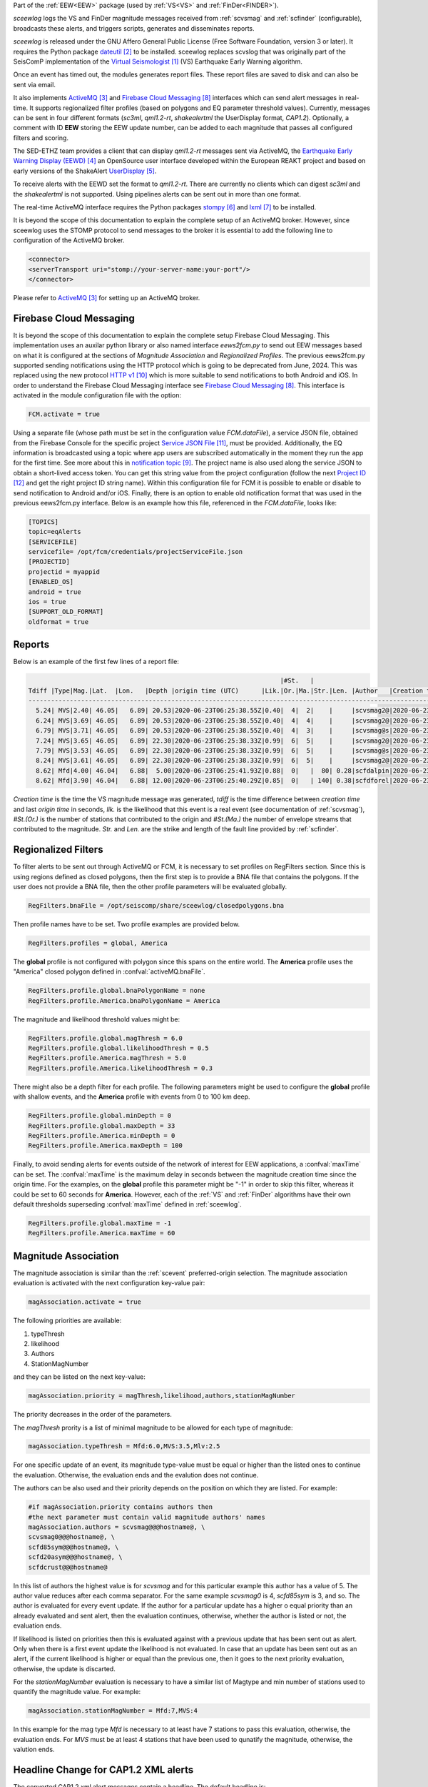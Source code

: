 Part of the :ref:`EEW<EEW>` package (used by :ref:`VS<VS>` and :ref:`FinDer<FINDER>`).

*sceewlog*  logs the VS and FinDer magnitude messages received from :ref:`scvsmag` and 
:ref:`scfinder` (configurable), broadcasts these alerts, and triggers scripts, generates 
and disseminates reports.

*sceewlog* is released under the GNU Affero General Public License (Free
Software Foundation, version 3 or later). It requires the Python package
`dateutil`_ to be installed. sceewlog replaces scvslog that was originally 
part of the SeisComP implementation of the `Virtual Seismologist`_ (VS) 
Earthquake Early Warning algorithm.

Once an event has timed out, the modules generates report files. These report 
files are saved to disk and can also be sent via email.

It also implements `ActiveMQ`_ and `Firebase Cloud Messaging`_ interfaces which can
send alert messages in real-time. It supports regionalized filter profiles (based on 
polygons and EQ parameter threshold values). Currently, messages can be sent in four 
different formats (*sc3ml*, *qml1.2-rt*, *shakealertml* the UserDisplay format, *CAP1.2*). 
Optionally, a comment with ID **EEW** storing the EEW update number, can be added to 
each magnitude that passes all configured filters and scoring.

The SED-ETHZ team provides a client that can display *qml1.2-rt* messages sent via 
ActiveMQ, the `Earthquake Early Warning Display (EEWD)`_ an OpenSource user interface 
developed within the European REAKT project and based on early versions of the ShakeAlert 
`UserDisplay`_. 

To receive alerts with the EEWD set the format to *qml1.2-rt*. There are
currently no clients which can digest *sc3ml* and the *shakealertml* is not 
supported. Using pipelines alerts can be sent out in more than one format.

The real-time ActiveMQ interface requires the Python packages 
`stompy`_ and `lxml`_ to be installed.

It is beyond the scope of this documentation to explain the complete setup of an
ActiveMQ broker. However, since sceewlog uses the STOMP protocol to send
messages to the broker it is essential to add the following line
to configuration of the ActiveMQ broker.

.. code-block:: sh

   <connector>
   <serverTransport uri="stomp://your-server-name:your-port"/>
   </connector>

Please refer to `ActiveMQ`_ for setting up an ActiveMQ broker.


Firebase Cloud Messaging
========================
It is beyond the scope of this documentation to explain the complete setup 
Firebase Cloud Messaging. This implementation uses an auxilar python library or also named interface *eews2fcm.py* to send out EEW messages based on what it is configured at the sections of *Magnitude Association* and *Regionalized Profiles*. The previous eews2fcm.py supported sending notifications using the HTTP protocol which is going to be deprecated from June, 2024. This was replaced using the new protocol `HTTP v1`_ which is more suitable to send notifications to both Android and iOS. In order to understand the Firebase Cloud Messaging interface see `Firebase Cloud Messaging`_. This interface is activated in the module configuration file with the option:

.. code-block:: sh

   FCM.activate = true

Using a separate file (whose path must be set in the configuration value *FCM.dataFile*), a service JSON file, obtained from the Firebase Console for the specific project `Service JSON File`_, must be provided. Additionally, the EQ information is broadcasted using a topic where app users are subscribed automatically in the moment they run the app for the first time. See more about this in `notification topic`_. The project name is also used along the service JSON to obtain a short-lived access token. You can get this string value from the project configuration (follow the next `Project ID`_ and get the right project ID string name). Within this configuration file for FCM it is possible to enable or disable to send notification to Android and/or iOS. Finally, there is an option to enable old notification format that was used in the previous eews2fcm.py interface.
Below is an example how this file, referenced in the *FCM.dataFile*, looks like:

.. code-block:: python 
   
   [TOPICS]
   topic=eqAlerts
   [SERVICEFILE]
   servicefile= /opt/fcm/credentials/projectServiceFile.json
   [PROJECTID]
   projectid = myappid
   [ENABLED_OS]
   android = true
   ios = true
   [SUPPORT_OLD_FORMAT]
   oldformat = true


.. _sceewlog-reports:

Reports
=======

Below is an example of the first few lines of a report file:

.. code-block:: sh

                                                                      |#St.   |                                                              
   Tdiff |Type|Mag.|Lat.  |Lon.   |Depth |origin time (UTC)      |Lik.|Or.|Ma.|Str.|Len. |Author   |Creation t.            |Tdiff(current o.)
   ------------------------------------------------------------------------------------------------------------------------------------------
     5.24| MVS|2.40| 46.05|   6.89| 20.53|2020-06-23T06:25:38.55Z|0.40|  4|  2|    |     |scvsmag2@|2020-06-23T06:25:45.99Z|  7.44
     6.24| MVS|3.69| 46.05|   6.89| 20.53|2020-06-23T06:25:38.55Z|0.40|  4|  4|    |     |scvsmag2@|2020-06-23T06:25:46.99Z|  8.45
     6.79| MVS|3.71| 46.05|   6.89| 20.53|2020-06-23T06:25:38.55Z|0.40|  4|  3|    |     |scvsmag@s|2020-06-23T06:25:47.54Z|  8.99
     7.24| MVS|3.65| 46.05|   6.89| 22.30|2020-06-23T06:25:38.33Z|0.99|  6|  5|    |     |scvsmag2@|2020-06-23T06:25:48.00Z|  9.67
     7.79| MVS|3.53| 46.05|   6.89| 22.30|2020-06-23T06:25:38.33Z|0.99|  6|  5|    |     |scvsmag@s|2020-06-23T06:25:48.54Z| 10.21
     8.24| MVS|3.61| 46.05|   6.89| 22.30|2020-06-23T06:25:38.33Z|0.99|  6|  5|    |     |scvsmag2@|2020-06-23T06:25:48.99Z| 10.66
     8.62| Mfd|4.00| 46.04|   6.88|  5.00|2020-06-23T06:25:41.93Z|0.88|  0|   |  80| 0.28|scfdalpin|2020-06-23T06:25:49.37Z|  7.44
     8.62| Mfd|3.90| 46.04|   6.88| 12.00|2020-06-23T06:25:40.29Z|0.85|  0|   | 140| 0.38|scfdforel|2020-06-23T06:25:49.37Z|  9.07

*Creation time* is the time the VS magnitude message was generated, *tdiff* is
the time difference between *creation time* and last *origin time* in seconds,
*lik.* is the likelihood that this event is a real event (see documentation of
:ref:`scvsmag`), *#St.(Or.)* is the number of stations that contributed to the
origin and  *#St.(Ma.)* the number of envelope streams that contributed to the
magnitude. *Str.* and *Len.* are the strike and length of the fault line
provided by :ref:`scfinder`.

Regionalized Filters
====================

To filter alerts to be sent out through ActiveMQ or FCM, it is necessary to set 
profiles on RegFilters section. Since this is using regions defined as closed 
polygons, then the first step is to provide a BNA file that contains the 
polygons. If the user does not provide a BNA file, then the other profile 
parameters will be evaluated globally.

.. code-block:: sh

   RegFilters.bnaFile = /opt/seiscomp/share/sceewlog/closedpolygons.bna
   
Then profile names have to be set. Two profile examples are provided below.

.. code-block:: sh

   RegFilters.profiles = global, America
   
The **global** profile is not configured with polygon since this spans on the 
entire world. The **America** profile uses the "America" closed polygon defined 
in :confval:`activeMQ.bnaFile`.

.. code-block:: sh

   RegFilters.profile.global.bnaPolygonName = none
   RegFilters.profile.America.bnaPolygonName = America

The magnitude and likelihood threshold values might be:

.. code-block:: sh

   RegFilters.profile.global.magThresh = 6.0
   RegFilters.profile.global.likelihoodThresh = 0.5
   RegFilters.profile.America.magThresh = 5.0
   RegFilters.profile.America.likelihoodThresh = 0.3

There might also be a depth filter for each profile. The following parameters 
might be used to configure the **global** profile with shallow events, and 
the **America** profile with events from 0 to 100 km deep.

.. code-block:: sh

   RegFilters.profile.global.minDepth = 0
   RegFilters.profile.global.maxDepth = 33
   RegFilters.profile.America.minDepth = 0
   RegFilters.profile.America.maxDepth = 100

Finally, to avoid sending alerts for events outside of the network of interest 
for EEW applications, a :confval:`maxTime` can be set. The :confval:`maxTime` 
is the maximum delay in seconds between the magnitude creation time since the 
origin time. For the examples, on the **global** profile this parameter might 
be "-1" in order to skip this filter, whereas it could be set to 60 seconds for 
**America**. However, each of the :ref:`VS` and :ref:`FinDer` algorithms have 
their own default thresholds superseding :confval:`maxTime` defined in 
:ref:`sceewlog`.

.. code-block:: sh

   RegFilters.profile.global.maxTime = -1
   RegFilters.profile.America.maxTime = 60


Magnitude Association
=====================
The magnitude association is similar than the :ref:`scevent` 
preferred-origin selection. The magnitude association evaluation is activated 
with the next configuration key-value pair:

.. code-block:: sh
   
   magAssociation.activate = true
  
The following priorities are available:

1. typeThresh
2. likelihood
3. Authors
4. StationMagNumber

and they can be listed on the next key-value:

.. code-block:: sh
  
   magAssociation.priority = magThresh,likelihood,authors,stationMagNumber

The priority decreases in the order of the parameters.

The *magThresh* prority is a list of minimal magnitude to be allowed for each type of magnitude:

.. code-block:: sh
   
   magAssociation.typeThresh = Mfd:6.0,MVS:3.5,Mlv:2.5

For one specific update of an event, its magnitude type-value must be equal or higher than the listed ones to continue the evaluation. Otherwise, the evaluation ends and the evalution does not continue.

The authors can be also used and their priority depends on the position on which they are listed. For example:

.. code-block:: sh

   #if magAssociation.priority contains authors then
   #the next parameter must contain valid magnitude authors' names
   magAssociation.authors = scvsmag@@@hostname@, \
   scvsmag0@@@hostname@, \
   scfd85sym@@@hostname@, \
   scfd20asym@@@hostname@, \
   scfdcrust@@@hostname@

In this list of authors the highest value is for *scvsmag* and for this particular example this author has a value of 5. The author value reduces after each comma separator. For the same example *scvsmag0* is 4, *scfd85sym* is 3, and so. The author is evaluated for every event update. If the author for a particular update has a higher o equal priority than an already evaluated and sent alert, then the evaluation continues, otherwise, whether the author is listed or not, the evaluation ends.

If likelihood is listed on priorities then this is evaluated against with a previous update that has been sent out as alert. Only when there is a first event update the likelihood is not evaluated. In case that an update has been sent out as an alert, if the current likelihood is higher or equal than the previous one, then it goes to the next priority evaluation, otherwise, the update is discarted.

For the *stationMagNumber* evaluation is necessary to have a similar list of Magtype and min number of stations used to quantify the magnitude value. For example:

.. code-block:: sh
   
   magAssociation.stationMagNumber = Mfd:7,MVS:4

In this example for the mag type *Mfd* is necessary to at least have 7 stations to pass this evaluation, otherwise, the evaluation ends. For *MVS* must be at least 4 stations that have been used to qunatify the magnitude, otherwise, the valution ends.


Headline Change for CAP1.2 XML alerts
=====================================

The converted CAP1.2 xml alert messages contain a headline. The default headline is: 

.. code-block:: sh
   
   @AGENCY@ Magnitude X.X Date and Time (UTC): YYYY-MM-dd HH:mm:s.sssZ.

An alternative headline format might be preferred. The following alternative 
format can be selected:

.. code-block:: sh
   
   @AGENCY@/Earthquake Magnitude X.X, XX km NNW of SOMECITY, SOMECOUNTRY

The aternative format supports both spanish and english languages. The 
spanish version is:
 
.. code-block:: sh
   
   @AGENCY@/Sismo Magnitud X.X, XX km al SSO de SOMECITY, SOMECOUNTRY

The alternative format can be enable as follows:

.. code-block:: sh
   
   CAPheadlineChange = true

The alternative format requires to specify the language and the corresponding 
file listing the world cities :confval:`CitiesFile`. The language
can be selected as follows:

.. code-block:: sh
  
   #Uncomment the next line to select English
   AlertTextLanguage = en-US
   #Uncomment the next line to select Spanish
   #AlertTextLanguage = es-US

The file listing the world cities :confval:`CitiesFile` must have 
the following format:

.. code-block:: sh
  
   city,country,lon,lat
   Tokyo,Japan,139.6922,35.6897
   Jakarta,Indonesia,106.8451,-6.2146
   Delhi,India,77.23,28.66
   Mumbai,India,72.8333,18.9667
   Manila,Philippines,120.9833,14.6
   Shanghai,China,121.4667,31.1667
   Sao Paulo,Brazil,-46.6339,-23.5504

Both an english and a spanish version are provided in "@DATADIR@/sceewlog/world_cities_english.csv"
and "@DATADIR@/sceewlog/world_cities_spanish.csv".


References
==========

.. target-notes::

.. _`Virtual Seismologist` : http://www.seismo.ethz.ch/en/research-and-teaching/products-software/EEW/Virtual-Seismologist/
.. _`dateutil` : https://pypi.python.org/pypi/python-dateutil/
.. _`ActiveMQ` : http://activemq.apache.org/
.. _`Earthquake Early Warning Display (EEWD)` : http://www.seismo.ethz.ch/en/research-and-teaching/products-software/EEW/earthquake-early-warning-display-eewd/
.. _`UserDisplay` : http://www.eew.caltech.edu/research/userdisplay.html
.. _`stompy` : https://pypi.python.org/pypi/stompy/
.. _`lxml` : http://lxml.de/
.. _`Firebase Cloud Messaging` : https://firebase.google.com/docs/cloud-messaging
.. _`authorization key` : https://stackoverflow.com/questions/37673205/what-is-the-authorization-part-of-the-http-post-request-of-googles-firebase-d
.. _`notification topic` : https://firebase.google.com/docs/cloud-messaging/android/topic-messaging
.. _`HTTP v1` : https://firebase.google.com/docs/cloud-messaging/migrate-v1?hl=es-419
.. _`Service JSON File` : https://console.firebase.google.com/u/0/project/_/settings/serviceaccounts/adminsdk
.. _`Project ID` : https://console.firebase.google.com/u/0/project/_/settings/general/


